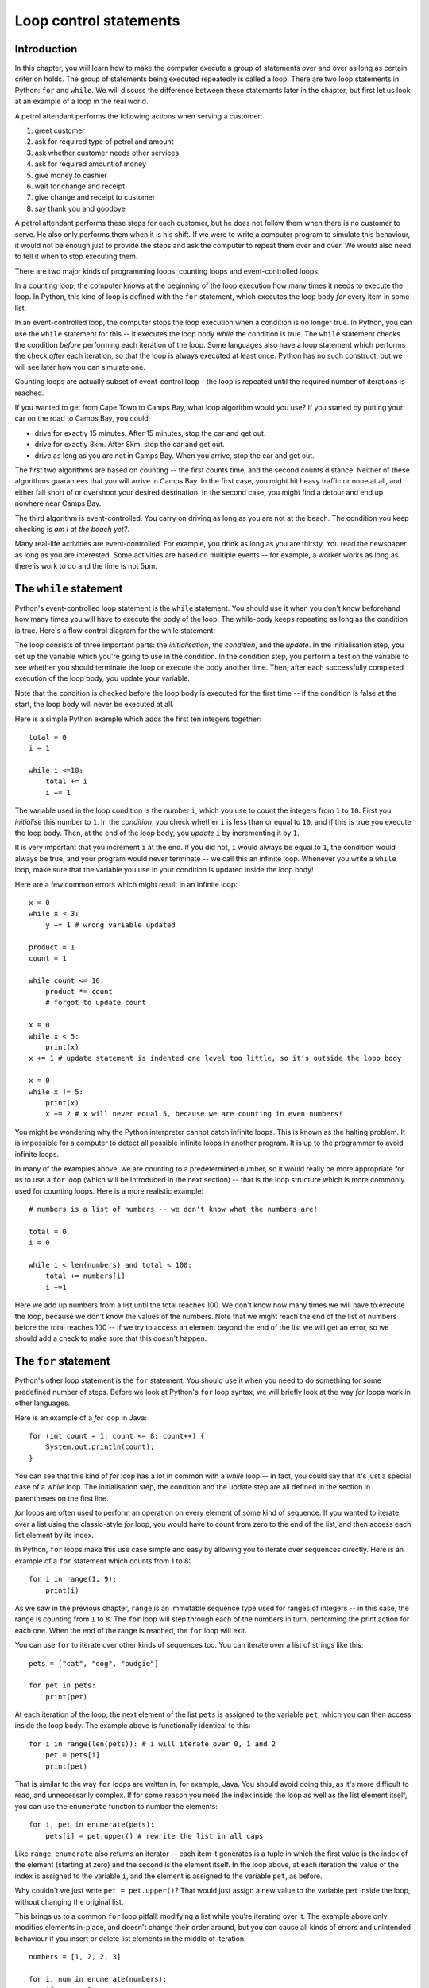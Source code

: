 ***********************
Loop control statements
***********************

Introduction
============

In this chapter, you will learn how to make the computer execute a group of statements over and over as long as certain criterion holds. The group of statements being executed repeatedly is called a loop. There are two loop statements in Python: ``for`` and ``while``.  We will discuss the difference between these statements later in the chapter, but first let us look at an example of a loop in the real world.

A petrol attendant performs the following actions when serving a customer:

#. greet customer
#. ask for required type of petrol and amount
#. ask whether customer needs other services
#. ask for required amount of money
#. give money to cashier
#. wait for change and receipt
#. give change and receipt to customer
#. say thank you and goodbye

A petrol attendant performs these steps for each customer, but he does not follow them when there is no customer to serve. He also only performs them when it is his shift. If we were to write a computer program to simulate this behaviour, it would not be enough just to provide the steps and ask the computer to repeat them over and over. We would also need to tell it when to stop executing them.

There are two major kinds of programming loops: counting loops and event-controlled loops.

In a counting loop, the computer knows at the beginning of the loop execution how many times it needs to execute the loop. In Python, this kind of loop is defined with the ``for`` statement, which executes the loop body *for* every item in some list.

In an event-controlled loop, the computer stops the loop execution when a condition is no longer true. In Python, you can use the ``while`` statement for this -- it executes the loop body *while* the condition is true.  The ``while`` statement checks the condition *before* performing each iteration of the loop.  Some languages also have a loop statement which performs the check *after* each iteration, so that the loop is always executed at least once.  Python has no such construct, but we will see later how you can simulate one.

Counting loops are actually subset of event-control loop - the loop is repeated until the required number of iterations is reached.

If you wanted to get from Cape Town to Camps Bay, what loop algorithm would you use?  If you started by putting your car on the road to Camps Bay, you could:

* drive for exactly 15 minutes. After 15 minutes, stop the car and get out.
* drive for exactly 8km. After 8km, stop the car and get out.
* drive as long as you are not in Camps Bay. When you arrive, stop the car and get out.

The first two algorithms are based on counting -- the first counts time, and the second counts distance.  Neither of these algorithms guarantees that you will arrive in Camps Bay. In the first case, you might hit heavy traffic or none at all, and either fall short of or overshoot your desired destination. In the second case, you might find a detour and end up nowhere near Camps Bay.

The third algorithm is event-controlled. You carry on driving as long as you are not at the beach. The condition you keep checking is *am I at the beach yet?*.

Many real-life activities are event-controlled. For example, you drink as long as you are thirsty. You read the newspaper as long as you are interested.  Some activities are based on multiple events -- for example, a worker works as long as there is work to do and the time is not 5pm.

The ``while`` statement
=======================

Python's event-controlled loop statement is the ``while`` statement. You should use it when you don't know beforehand how many times you will have to execute the body of the loop.  The while-body keeps repeating as long as the condition is true.  Here's a flow control diagram for the while statement:

.. blockdiag::

    blockdiag {
        orientation = portrait;

        beginpoint [shape = beginpoint, label = ""];
        init [shape = box, label = "Initialisation"];
        condition [shape = diamond, label = "Is the condition true?"];
        body [shape = box, label = "while-body"];
        update [shape = box, label = "Update"];
        next [shape = box, label = "Next statement"];

        beginpoint -> init -> condition -> body -> update;
        update -> condition;
        condition -> body [label = "YES"];
        condition -> next [label = "NO"];
    }

The loop consists of three important parts: the *initialisation*, the *condition*, and the *update*.  In the initialisation step, you set up the variable which you're going to use in the condition.  In the condition step, you perform a test on the variable to see whether you should terminate the loop or execute the body another time.  Then, after each successfully completed execution of the loop body, you update your variable.

Note that the condition is checked before the loop body is executed for the first time -- if the condition is false at the start, the loop body will never be executed at all.

Here is a simple Python example which adds the first ten integers together::

    total = 0
    i = 1

    while i <=10:
        total += i
        i += 1

The variable used in the loop condition is the number ``i``, which you use to count the integers from ``1`` to ``10``.  First you *initialise* this number to ``1``.  In the *condition*, you check whether ``i`` is less than or equal to ``10``, and if this is true you execute the loop body.  Then, at the end of the loop body, you *update* ``i`` by incrementing it by ``1``.

It is very important that you increment ``i`` at the end.  If you did not, ``i`` would always be equal to ``1``, the condition would always be true, and your program would never terminate -- we call this an infinite loop.  Whenever you write a ``while`` loop, make sure that the variable you use in your condition is updated inside the loop body!

Here are a few common errors which might result in an infinite loop::

    x = 0
    while x < 3:
        y += 1 # wrong variable updated

    product = 1
    count = 1

    while count <= 10:
        product *= count
        # forgot to update count

    x = 0
    while x < 5:
        print(x)
    x += 1 # update statement is indented one level too little, so it's outside the loop body

    x = 0
    while x != 5:
        print(x)
        x += 2 # x will never equal 5, because we are counting in even numbers!

You might be wondering why the Python interpreter cannot catch infinite loops. This is known as the halting problem. It is impossible for a computer to detect all possible infinite loops in another program. It is up to the programmer to avoid infinite loops.

In many of the examples above, we are counting to a predetermined number, so it would really be more appropriate for us to use a ``for`` loop (which will be introduced in the next section) -- that is the loop structure which is more commonly used for counting loops.  Here is a more realistic example::

    # numbers is a list of numbers -- we don't know what the numbers are!

    total = 0
    i = 0

    while i < len(numbers) and total < 100:
        total += numbers[i]
        i +=1

Here we add up numbers from a list until the total reaches 100.  We don't know how many times we will have to execute the loop, because we don't know the values of the numbers.  Note that we might reach the end of the list of numbers before the total reaches 100 -- if we try to access an element beyond the end of the list we will get an error, so we should add a check to make sure that this doesn't happen.


The ``for`` statement
=====================

Python's other loop statement is the ``for`` statement.  You should use it when you need to do something for some predefined number of steps.  Before we look at Python's ``for`` loop syntax, we will briefly look at the way *for* loops work in other languages.

Here is an example of a *for* loop in Java::

    for (int count = 1; count <= 8; count++) {
        System.out.println(count);
    }

You can see that this kind of *for* loop has a lot in common with a *while* loop -- in fact, you could say that it's just a special case of a *while* loop.  The initialisation step, the condition and the update step are all defined in the section in parentheses on the first line.

*for* loops are often used to perform an operation on every element of some kind of sequence. If you wanted to iterate over a list using the classic-style *for* loop, you would have to count from zero to the end of the list, and then access each list element by its index.

In Python, ``for`` loops make this use case simple and easy by allowing you to iterate over sequences directly.  Here is an example of a ``for`` statement which counts from 1 to 8::

    for i in range(1, 9):
        print(i)

As we saw in the previous chapter, ``range`` is an immutable sequence type used for ranges of integers -- in this case, the range is counting from ``1`` to ``8``. The ``for`` loop will step through each of the numbers in turn, performing the print action for each one.  When the end of the range is reached, the ``for`` loop will exit.

You can use ``for`` to iterate over other kinds of sequences too.  You can iterate over a list of strings like this::

    pets = ["cat", "dog", "budgie"]

    for pet in pets:
        print(pet)

At each iteration of the loop, the next element of the list ``pets`` is assigned to the variable ``pet``, which you can then access inside the loop body.  The example above is functionally identical to this::

    for i in range(len(pets)): # i will iterate over 0, 1 and 2
        pet = pets[i]
        print(pet)

That is similar to the way ``for`` loops are written in, for example, Java.  You should avoid doing this, as it's more difficult to read, and unnecessarily complex.  If for some reason you need the index inside the loop as well as the list element itself, you can use the ``enumerate`` function to number the elements::

    for i, pet in enumerate(pets):
        pets[i] = pet.upper() # rewrite the list in all caps

Like ``range``, ``enumerate`` also returns an iterator -- each item it generates is a tuple in which the first value is the index of the element (starting at zero) and the second is the element itself. In the loop above, at each iteration the value of the index is assigned to the variable ``i``, and the element is assigned to the variable ``pet``, as before.

Why couldn't we just write ``pet = pet.upper()``?  That would just assign a new value to the variable ``pet`` inside the loop, without changing the original list.

This brings us to a common ``for`` loop pitfall: modifying a list while you're iterating over it.  The example above only modifies elements in-place, and doesn't change their order around, but you can cause all kinds of errors and unintended behaviour if you insert or delete list elements in the middle of iteration::

    numbers = [1, 2, 2, 3]

    for i, num in enumerate(numbers):
        if num == 2:
            del numbers[i]

    print(numbers) # oops -- we missed one, because we shifted the elements around while we were iterating!

Sometimes you can avoid this by iterating over a *copy* of the list instead, but it won't help you in this case -- as you delete elements from the original list, it will shrink, so the indices from the unmodified list copy will soon exceed the length of the modified list and you will get an error.  In general, if you want to select a subset of elements from a list on the basis of some criterion, you should use a *list comprehension* instead. We will look at them at the end of this chapter.

.. Todo:: exercise

Iterables and iterators
=======================

In Python, any type which can be iterated over with a ``for`` loop is an *iterable*.  Lists, tuples, strings and dicts are all commonly used iterable types.  Iterating over a list or a tuple simply means processing each value in turn.

Sometimes we use a sequence to store a series of values which don't follow any particular pattern: each value is unpredictable, and can't be calculated on the fly.  In cases like this, we have no choice but to store each value in a list or tuple.  If the list is very large, this can use up a lot of memory.

What if the values in our sequence *do* follow a pattern, and *can* be calculated on the fly?  We can save a lot of memory by calculating values only when we need them, instead of calculating them all up-front: instead of storing a big list, we can store only the information we need for the calculation.

Python has a lot of built-in iterable types that generate values on demand -- they are often referred to as *generators*.  We have already seen some examples, like ``range`` and ``enumerate``.  You can mostly treat a generator just like any other sequence if you only need to access its elements one at a time -- for example, if you use it in a ``for`` loop::

    # These two loops will do exactly the same thing:

    for i in (1, 2, 3, 4, 5):
        print(i)

    for i in range(1, 6):
        print(i)

You may notice a difference if you try to print out the generator's contents -- by default all you will get is Python's standard string representation of the object, which shows you the object's type and its unique identifier.  To print out all the values of generator, we need to convert it to a sequence type like a list, which will force all of the values to be generated::

    # this will not be very helpful
    print(range(100))

    # this will show you all the generated values
    print(list(range(100)))

You can use all these iterables almost interchangeably because they all use the same interface for iterating over values: every *iterable* object has a method which can be used to return an *iterator* over that object.  The iterable and the iterator together form a consistent interface which can be used to loop over a sequence of values -- whether those values are all stored in memory or calculated as they are needed:

* The *iterable* has a method for accessing an item by its index.  For example, a list just returns the item which is stored in a particular position.  A range, on the other hand, *calculates* the integer in the range which corresponds to a particular index.

* The *iterator* "keeps your place" in the sequence, and has a method which lets you access the next element.  There can be multiple iterators associated with a single iterable at the same time -- each one in a different place in the iteration.

We will look in more detail how these methods are defined in a later chapter, when we discuss writing custom objects.  For now, here are some more examples of built-in generators defined in Python's ``itertools`` module::

    # we need to import the module in order to use it
    import itertools

    # unlike range, count doesn't have an upper bound, and is not restricted to integers
    for i in itertools.count(1):
        print(i) # 1, 2, 3....

    for i in itertools.count(1, 0.5):
        print(i) # 1.0, 1.5, 2.0....

    # cycle repeats the values in another iterable over and over
    for animal in itertools.cycle(['cat', 'dog']):
        print(animal) # 'cat', 'dog', 'cat', 'dog'...

    # repeat repeats a single item
    for i in itertools.repeat(1): # ...forever
        print(i) # 1, 1, 1....

    for i in itertools.repeat(1, 3): # or a set number of times
        print(i) # 1, 1, 1

    # chain chains multiple iterables together
    for i in itertools.chain(numbers, animals):
        print i # print all the numbers and then all the animals

Some of these generators can go on for ever, so if you use them in a ``for`` loop you will need some other check to make the loop terminate!

Comprehensions
==============

Suppose that we have a list of numbers, and we want to build a new list by doubling all the values in the first list.  Or that we want to extract all the even numbers from a list of numbers.  Or that we want to find and capitalise all the animal names in a list of animal names that start with a vowel.  We can do each of these things by iterating over the original list, performing some kind of check on each element in turn, and appending values to a new list as we go::

    numbers = [1, 5, 2, 12, 14, 7, 18]

    doubles = []
    for number in numbers:
        doubles.append(2 * number)

    even_numbers = []
    for number in numbers:
        if number % 2 == 0:
            even_numbers.append(number)

    animals = ['aardvark', 'cat', 'dog', 'opossum']

    vowel_animals = []
    for animal in animals:
        if animal[0] in 'aeiou':
            vowel_animals.append(animal.title())

That's quite an unwieldy way to do something very simple.  Fortunately, we can rewrite simple loops like this to use a cleaner and more readable syntax by using *comprehensions*.

A comprehension is a kind of filter which we can define on an iterable based on some condition.  The result is another iterable.  Here are some examples of list comprehensions::

    doubles = [2 * number for number in numbers]
    even_numbers = [number for number in numbers if number % 2 == 0]
    vowel_animals = [animal.title() for animal in animals if animal[0] in 'aeiou']

The comprehension is the part written between square brackets on each line.  Each of these comprehensions results in a new ``list`` object (in this example, each is assigned to a variable).

You can think of the comprehension as a compact form of ``for`` loop, which has been rearranged slightly.

* The first part (``2 * number`` or ``number`` or ``animal.title()``) defines what is going to be inserted into the new list at each step of the loop.  This is usually some function of each item in the original iterable as it is processed.
* The middle part (``for number in numbers`` or ``for animal in animals``) corresponds to the first line of a ``for`` loop, and defines what iterable is being iterated over and what variable name each item is given inside the loop.
* The last part (nothing or ``if number % 2 == 0`` or ``if animal[0] in 'aeiou'``) is a condition which filters out some of the original items.  Only items for which the condition is true will be processed (as described in the first part) and included in the new list.  You don't have to include this part -- in the first example, we want to double *all* the numbers in the original list.

List comprehensions can be used to replace loops that are a lot more complicated than this -- even nested loops.  However, the more complex the loop, the more complicated the corresponding list comprehension is likely to be.  A long and convoluted list comprehension can be very difficult for someone reading your code to understand -- sometimes it's better just to write the loop out in full.

The final product of a comprehension doesn't have to be a list.  You can create dictionaries or generators in a very similar way -- a generator expression uses round brackets instead of square brackets, and a dict comprehension uses curly brackets and separates the key and the value using a colon::

    numbers = [1, 5, 2, 12, 14, 7, 18]

    # a generator comprehension
    doubles_generator = (2 * number for number in numbers)

    # a dict comprehension which uses the number as the key and the doubled number as the value
    doubles_dict = {number: 2 * number for number in numbers}

If your generator expression is a parameter being passed to a function, like ``sum``, you can leave the round brackets out::

    sum_doubles = sum(2 * number for number in numbers)

.. Note:: dict comprehensions were introduced in Python 3.  In Python 2 you have to create a list of tuples instead and convert it to a dict.


The ``break`` and ``continue`` statements
=========================================

``break``
---------

Inside the loop body, you can use the ``break`` statement to exit the loop immediately. You might want to test for a special case which will result in immediate exit from the loop. For example::

    x = 1

    while x <= 10:
        if x == 5:
            break

        print(x)
        x += 1

The code fragment above will only print out the numbers ``1`` to ``4``. In the case where ``x`` is ``5``, the ``break`` statement will be encountered, and the flow of control will leave the loop immediately.

``continue``
------------

The ``continue`` statement is similar to the ``break`` statement, in that it causes the flow of control to exit the current loop body at the point of encounter -- but the loop itself is not exited. For example::

    for x in range(1, 10 + 1): # this will count from 1 to 10
        if x == 5:
            continue

        print(x)

This fragment will print all the numbers from ``1`` to ``10`` *except* ``5``.  In the case where ``x`` is ``5``, the ``continue`` statement will be encountered, and the flow of control will leave that loop body -- but then the loop will *continue* with the next element in the range.

Note that if we replaced ``break`` with ``continue`` in the first example, we would get an infinite loop -- because the ``continue`` statement would be triggered before ``x`` could be updated. ``x`` would stay equal to ``5``, and keep triggering the ``continue`` statement, for ever!

.. Todo:: exercise

Using ``break`` to simulate a *do-while* loop
---------------------------------------------

Recall that a ``while`` loop checks the condition *before* executing the loop body for the first time.  Sometimes this is convenient, but sometimes it's not.  What if you always need to execute the loop body at least once? ::

    age = input("Please enter your age: ")
    while not valid_number(age): # let's assume that we've defined valid_number elsewhere
        age = input("Please enter your age: ")

We have to ask the user for input at least once, because the condition depends on the user input -- so we have to do it once outside the loop.  This is inconvenient, because we have to repeat the contents of the loop body -- and unnecessary repetition is usually a bad idea.  What if we want to change the message to the user later, and forget to change it in both places?  What if the loop body contains many lines of code?

Many other languages offer a structure called a *do-while* loop, or a *repeat-until* loop, which checks the condition *after* executing the loop body.  That means that the loop body will always be executed at least once.  Python doesn't have a structure like this, but we can simulate it with the help of the ``break`` statement::

    while True:
        age = input("Please enter your age: ")
        if valid_number(age):
            break

We have moved the condition *inside* the loop body, and we can check it at the end, *after* asking the user for input.  We have replaced the condition in the ``while`` statement with ``True`` -- which is, of course, always true.  Now the ``while`` statement  will *never* terminate after checking the condition -- it can *only* terminate if the ``break`` statement is triggered.

This trick can help us to make this particular loop use case look better, but it has its disadvantages.  If we accidentally leave out the ``break`` statement, or write the loop in such a way that it can never be triggered, we will have an infinite loop!  This code can also be more difficult to understand, because the actual condition which makes the loop terminate is hidden inside the body of the loop.  You should therefore use this construct sparingly.  Sometimes it's possible to rewrite the loop in such a way that the condition can be checked before the loop body *and* repetition is avoided::

    age = None # we can initialise age to something which is not a valid number
    while not valid_number(age): # now we can use the condition before asking the user anything
        age = input("Please enter your age: ")
